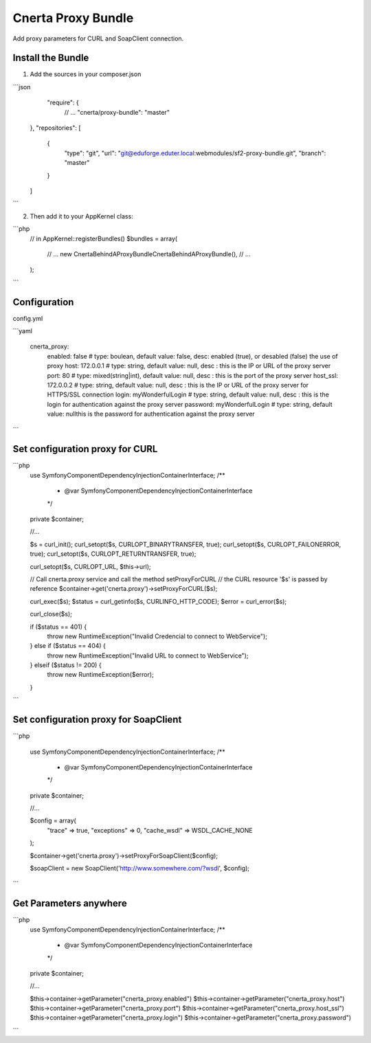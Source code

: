 Cnerta Proxy Bundle
===================

Add proxy parameters for CURL and SoapClient connection.


Install the Bundle
------------------

1. Add the sources in your composer.json

```json
     "require": {
        // ...
        "cnerta/proxy-bundle": "master"
    },
    "repositories": [
        {
            "type": "git",
            "url": "git@eduforge.eduter.local:webmodules/sf2-proxy-bundle.git",
            "branch": "master"
        }
    ]
```

2. Then add it to your AppKernel class::

```php
    // in AppKernel::registerBundles()
    $bundles = array(
        // ...
        new Cnerta\BehindAProxyBundle\CnertaBehindAProxyBundle(),
        // ...
    );
```


Configuration
-------------

config.yml

```yaml

    cnerta_proxy:
        enabled: false                # type: boulean, default value: false, desc: enabled (true), or desabled (false) the use of proxy
        host: 172.0.0.1               # type: string, default value: null, desc : this is the IP or URL of the proxy server
        port: 80                      # type: mixed(string|int), default value: null, desc : this is the port of the proxy server
        host_ssl: 172.0.0.2           # type: string, default value: null, desc : this is the IP or URL of the proxy server for HTTPS/SSL connection
        login: myWonderfulLogin       # type: string, default value: null, desc : this is the login for authentication against the proxy server
        password: myWonderfulLogin    # type: string, default value: nullthis is the password for authentication against the proxy server
```


Set configuration proxy for CURL
--------------------------------

```php
    use Symfony\Component\DependencyInjection\ContainerInterface;
    /**
     * @var \Symfony\Component\DependencyInjection\ContainerInterface
     */
    private $container;

    //...

    $s = curl_init();
    curl_setopt($s, CURLOPT_BINARYTRANSFER, true);
    curl_setopt($s, CURLOPT_FAILONERROR, true);
    curl_setopt($s, CURLOPT_RETURNTRANSFER, true);

    curl_setopt($s, CURLOPT_URL, $this->url);

    // Call cnerta.proxy service and call the method setProxyForCURL
    // the CURL resource '$s' is passed by reference
    $container->get('cnerta.proxy')->setProxyForCURL($s);

    curl_exec($s);
    $status = curl_getinfo($s, CURLINFO_HTTP_CODE);
    $error = curl_error($s);

    curl_close($s);

    if ($status == 401) {
        throw new \RuntimeException("Invalid Credencial to connect to WebService");
    } else if ($status == 404) {
        throw new \RuntimeException("Invalid URL to connect to WebService");
    } elseif ($status != 200) {
        throw new \RuntimeException($error);
    }
```


Set configuration proxy for SoapClient
--------------------------------------

```php

    use Symfony\Component\DependencyInjection\ContainerInterface;
    /**
     * @var \Symfony\Component\DependencyInjection\ContainerInterface
     */
    private $container;

    //...

    $config =  array(
        "trace" => true,
        "exceptions" => 0,
        "cache_wsdl" => WSDL_CACHE_NONE
    );

    $container->get('cnerta.proxy')->setProxyForSoapClient($config);

    $soapClient = new \SoapClient('http://www.somewhere.com/?wsdl', $config);
```


Get Parameters anywhere
-----------------------
```php
    use Symfony\Component\DependencyInjection\ContainerInterface;
    /**
     * @var \Symfony\Component\DependencyInjection\ContainerInterface
     */
    private $container;

    //...

    $this->container->getParameter("cnerta_proxy.enabled")
    $this->container->getParameter("cnerta_proxy.host")
    $this->container->getParameter("cnerta_proxy.port")
    $this->container->getParameter("cnerta_proxy.host_ssl")
    $this->container->getParameter("cnerta_proxy.login")
    $this->container->getParameter("cnerta_proxy.password")

```